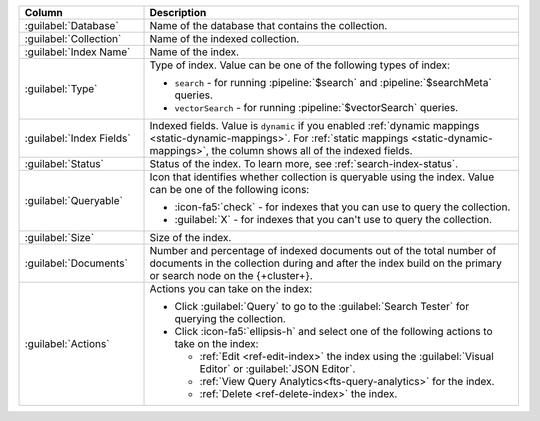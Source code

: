 .. list-table::
   :header-rows: 1
   :widths: 25 75

   * - Column
     - Description

   * - :guilabel:`Database`
     - Name of the database that contains the collection.

   * - :guilabel:`Collection`
     - Name of the indexed collection.

   * - :guilabel:`Index Name`
     - Name of the index.

   * - :guilabel:`Type`
     - Type of index. Value can be one of the following types of index: 

       - ``search`` - for running :pipeline:`$search` and
         :pipeline:`$searchMeta` queries.
       - ``vectorSearch`` - for running :pipeline:`$vectorSearch`
         queries. 

   * - :guilabel:`Index Fields`
     - Indexed fields. Value is ``dynamic`` if you enabled :ref:`dynamic 
       mappings <static-dynamic-mappings>`. For :ref:`static mappings
       <static-dynamic-mappings>`, the column shows all of the indexed
       fields.  

   * - :guilabel:`Status`
     - Status of the index. To learn more, see :ref:`search-index-status`.

   * - :guilabel:`Queryable`
     - Icon that identifies whether collection is queryable using the
       index. Value can be one of the following icons: 

       - :icon-fa5:`check` - for indexes that you can use to query the
         collection. 
       - :guilabel:`X` - for indexes that you can't use to query the
         collection.

   * - :guilabel:`Size`
     - Size of the index.

   * - :guilabel:`Documents`
     - Number and percentage of indexed documents out of the total
       number of documents in the collection during and after the
       index build on the primary or search node on the {+cluster+}. 

   * - :guilabel:`Actions`
     - Actions you can take on the index: 

       - Click :guilabel:`Query` to go to the :guilabel:`Search Tester`
         for querying the collection. 
       - Click :icon-fa5:`ellipsis-h` and select one of the following
         actions to take on the index: 

         - :ref:`Edit <ref-edit-index>` the index using the
           :guilabel:`Visual Editor` or :guilabel:`JSON Editor`. 
         - :ref:`View Query Analytics<fts-query-analytics>` for the index.
         - :ref:`Delete <ref-delete-index>` the index.